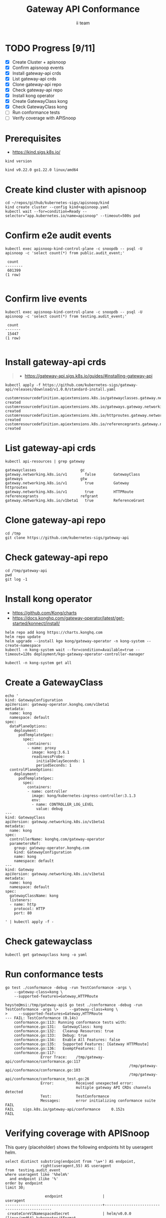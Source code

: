 # -*- ii: apisnoop; -*-
#+TITLE: Gateway API Conformance
#+AUTHOR: ii team
#+TODO: TODO(t) NEXT(n) IN-PROGRESS(i) BLOCKED(b) | DONE(d)
#+OPTIONS: toc:nil tags:nil todo:nil
#+EXPORT_SELECT_TAGS: export
#+PROPERTY: header-args:sql-mode :product postgres


* TODO Progress [9/11]                                                  :export:
- [X] Create Cluster + apisnoop
- [X] Confirm apisnoop events
- [X] Install gateway-api crds
- [X] List gateway-api crds
- [X] Clone gateway-api repo
- [X] Check gateway-api repo
- [X] Install kong operator
- [X] Create GatewayClass kong
- [X] Check GatewayClass kong
- [ ] Run conformance tests
- [ ] Verify coverage with APISnoop

* Prerequisites                                                         :export:

- https://kind.sigs.k8s.io/

#+begin_src shell :exports both
kind version
#+end_src

#+RESULTS:
#+begin_example
kind v0.22.0 go1.22.0 linux/amd64
#+end_example

* Create kind cluster with apisnoop                                     :export:

#+begin_src tmux :session gateway:kind
cd ~/repos/github/kubernetes-sigs/apisnoop/kind
kind create cluster --config kind+apisnoop.yaml
kubectl wait --for=condition=Ready --selector="app.kubernetes.io/name=apisnoop" --timeout=500s pod
#+end_src

* Confirm e2e audit events                                              :export:

#+begin_src shell :exports both
kubectl exec apisnoop-kind-control-plane -c snoopdb -- psql -U apisnoop -c 'select count(*) from public.audit_event;'
#+end_src

#+RESULTS:
#+begin_example
 count
--------
 601399
(1 row)

#+end_example

* Confirm live events                                                   :export:

#+begin_src shell :exports both
kubectl exec apisnoop-kind-control-plane -c snoopdb -- psql -U apisnoop -c 'select count(*) from testing.audit_event;'
#+end_src

#+RESULTS:
#+begin_example
 count
-------
 15447
(1 row)

#+end_example

* Install gateway-api crds                                              :export:

#+begin_quote
- https://gateway-api.sigs.k8s.io/guides/#installing-gateway-api
#+end_quote

#+begin_src shell :exports both
kubectl apply -f https://github.com/kubernetes-sigs/gateway-api/releases/download/v1.0.0/standard-install.yaml
#+end_src

#+RESULTS:
#+begin_example
customresourcedefinition.apiextensions.k8s.io/gatewayclasses.gateway.networking.k8s.io created
customresourcedefinition.apiextensions.k8s.io/gateways.gateway.networking.k8s.io created
customresourcedefinition.apiextensions.k8s.io/httproutes.gateway.networking.k8s.io created
customresourcedefinition.apiextensions.k8s.io/referencegrants.gateway.networking.k8s.io created
#+end_example

* List gateway-api crds                                                 :export:

#+begin_src shell :exports both
kubectl api-resources | grep gateway
#+end_src

#+RESULTS:
#+begin_example
gatewayclasses                    gc           gateway.networking.k8s.io/v1        false        GatewayClass
gateways                          gtw          gateway.networking.k8s.io/v1        true         Gateway
httproutes                                     gateway.networking.k8s.io/v1        true         HTTPRoute
referencegrants                   refgrant     gateway.networking.k8s.io/v1beta1   true         ReferenceGrant
#+end_example

* Clone gateway-api repo                                                :export:

#+begin_src tmux :session gateway:conformance
cd /tmp
git clone https://github.com/kubernetes-sigs/gateway-api
#+end_src

* Check gateway-api repo                                                :export:

#+begin_src tmux :session gateway:conformance
cd /tmp/gateway-api
pwd
git log -1
#+end_src

* Install kong operator                                                 :export:

- https://github.com/Kong/charts
- https://docs.konghq.com/gateway-operator/latest/get-started/konnect/install/

#+begin_src tmux :session gateway:kong
helm repo add kong https://charts.konghq.com
helm repo update
helm upgrade --install kgo kong/gateway-operator -n kong-system --create-namespace
kubectl -n kong-system wait --for=condition=Available=true --timeout=120s deployment/kgo-gateway-operator-controller-manager
#+end_src

#+begin_src tmux :session gateway:kong
kubectl -n kong-system get all
#+end_src

* Create a GatewayClass                                                 :export:

#+begin_src tmux :session gateway:class
echo '
kind: GatewayConfiguration
apiVersion: gateway-operator.konghq.com/v1beta1
metadata:
  name: kong
  namespace: default
spec:
  dataPlaneOptions:
    deployment:
      podTemplateSpec:
        spec:
          containers:
          - name: proxy
            image: kong:3.6.1
            readinessProbe:
              initialDelaySeconds: 1
              periodSeconds: 1
  controlPlaneOptions:
    deployment:
      podTemplateSpec:
        spec:
          containers:
          - name: controller
            image: kong/kubernetes-ingress-controller:3.1.3
            env:
            - name: CONTROLLER_LOG_LEVEL
              value: debug
---
kind: GatewayClass
apiVersion: gateway.networking.k8s.io/v1beta1
metadata:
  name: kong
spec:
  controllerName: konghq.com/gateway-operator
  parametersRef:
    group: gateway-operator.konghq.com
    kind: GatewayConfiguration
    name: kong
    namespace: default
---
kind: Gateway
apiVersion: gateway.networking.k8s.io/v1beta1
metadata:
  name: kong
  namespace: default
spec:
  gatewayClassName: kong
  listeners:
  - name: http
    protocol: HTTP
    port: 80

' | kubectl apply -f -
#+end_src

* Check gatewayclass                                                    :export:

#+begin_src tmux :session gateway:class
kubectl get gatewayclass kong -o yaml
#+end_src

* Run conformance tests                                                 :export:

#+begin_src tmux :session gateway:conformance
go test ./conformance -debug -run TestConformance -args \
    --gateway-class=kong \
    --supported-features=Gateway,HTTPRoute
#+end_src

#+begin_example
heyste@msi:/tmp/gateway-api$ go test ./conformance -debug -run TestConformance -args \>     --gateway-class=kong \
>     --supported-features=Gateway,HTTPRoute
--- FAIL: TestConformance (0.14s)
    conformance.go:113: Running conformance tests with:
    conformance.go:131:   GatewayClass: kong
    conformance.go:132:   Cleanup Resources: true
    conformance.go:133:   Debug: true
    conformance.go:134:   Enable All Features: false
    conformance.go:135:   Supported Features: [Gateway HTTPRoute]
    conformance.go:136:   ExemptFeatures: []
    conformance.go:117:
                Error Trace:    /tmp/gateway-api/conformance/conformance.go:117
                                                        /tmp/gateway-api/conformance/conformance.go:103
                                                        /tmp/gateway-api/conformance/conformance_test.go:26
                Error:          Received unexpected error:
                                multiple gateway API CRDs channels detected
                Test:           TestConformance
                Messages:       error initializing conformance suite
FAIL
FAIL    sigs.k8s.io/gateway-api/conformance     0.152s
FAIL
#+end_example

* Verifying coverage with APISnoop                                      :export:

This query (placeholder) shows the following endpoints hit by useragent helm.

#+begin_src sql-mode :eval never-export :exports both :session none
select distinct substring(endpoint from '\w+') AS endpoint,
                right(useragent,55) AS useragent
from  testing.audit_event
where useragent like '%helm%'
  and endpoint ilike '%'
order by endpoint
limit 30;
#+end_src

#+RESULTS:
#+begin_SRC example
                  endpoint                  |                  useragent
--------------------------------------------+----------------------------------------------
 createCoreV1NamespacedSecret               | helm/v0.0.0 (linux/amd64) kubernetes/$Format
 getAdmissionregistrationV1APIResources     | helm/v0.0.0 (linux/amd64) kubernetes/$Format
 getApiextensionsV1APIResources             | helm/v0.0.0 (linux/amd64) kubernetes/$Format
 getApiregistrationV1APIResources           | helm/v0.0.0 (linux/amd64) kubernetes/$Format
 getAPIVersions                             | helm/v0.0.0 (linux/amd64) kubernetes/$Format
 getAppsV1APIResources                      | helm/v0.0.0 (linux/amd64) kubernetes/$Format
 getAuthenticationV1APIResources            | helm/v0.0.0 (linux/amd64) kubernetes/$Format
 getAuthorizationV1APIResources             | helm/v0.0.0 (linux/amd64) kubernetes/$Format
 getAutoscalingV1APIResources               | helm/v0.0.0 (linux/amd64) kubernetes/$Format
 getAutoscalingV2APIResources               | helm/v0.0.0 (linux/amd64) kubernetes/$Format
 getBatchV1APIResources                     | helm/v0.0.0 (linux/amd64) kubernetes/$Format
 getCertificatesV1APIResources              | helm/v0.0.0 (linux/amd64) kubernetes/$Format
 getCodeVersion                             | helm/v0.0.0 (linux/amd64) kubernetes/$Format
 getCoordinationV1APIResources              | helm/v0.0.0 (linux/amd64) kubernetes/$Format
 getCoreAPIVersions                         | helm/v0.0.0 (linux/amd64) kubernetes/$Format
 getCoreV1APIResources                      | helm/v0.0.0 (linux/amd64) kubernetes/$Format
 getDiscoveryV1APIResources                 | helm/v0.0.0 (linux/amd64) kubernetes/$Format
 getEventsV1APIResources                    | helm/v0.0.0 (linux/amd64) kubernetes/$Format
 getFlowcontrolApiserverV1APIResources      | helm/v0.0.0 (linux/amd64) kubernetes/$Format
 getFlowcontrolApiserverV1beta3APIResources | helm/v0.0.0 (linux/amd64) kubernetes/$Format
 getNetworkingV1APIResources                | helm/v0.0.0 (linux/amd64) kubernetes/$Format
 getNodeV1APIResources                      | helm/v0.0.0 (linux/amd64) kubernetes/$Format
 getPolicyV1APIResources                    | helm/v0.0.0 (linux/amd64) kubernetes/$Format
 getRbacAuthorizationV1APIResources         | helm/v0.0.0 (linux/amd64) kubernetes/$Format
 getSchedulingV1APIResources                | helm/v0.0.0 (linux/amd64) kubernetes/$Format
 getStorageV1APIResources                   | helm/v0.0.0 (linux/amd64) kubernetes/$Format
 listCoreV1NamespacedSecret                 | helm/v0.0.0 (linux/amd64) kubernetes/$Format
 replaceCoreV1NamespacedSecret              | helm/v0.0.0 (linux/amd64) kubernetes/$Format
(28 rows)

#+end_SRC

